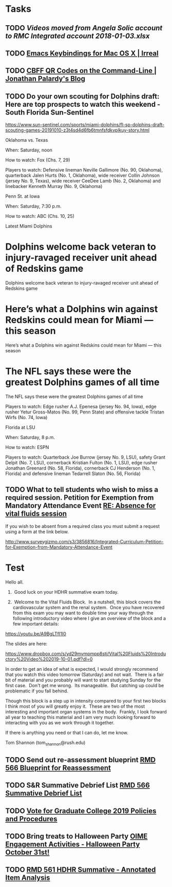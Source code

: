 * Tasks
** TODO [[~/Library/Mobile Documents/com~apple~CloudDocs/Excel/Videos moved from Angela Solic account to RMC Integrated account 2018-01-03.xlsx][Videos moved from Angela Solic account to RMC Integrated account 2018-01-03.xlsx]]

** TODO [[message://%3c90E26D71-F8DA-46AA-B80A-0D86E985F42E@me.com%3E][ Emacs Keybindings for Mac OS X | Irreal]]

** TODO [[message://%3c05455C2B-F5A4-4DF6-B690-C89CDEC6124A@me.com%3E][CBFF QR Codes on the Command-Line | Jonathan Palardy's Blog]]

** TODO Do your own scouting for Dolphins draft: Here are top prospects to watch this weekend - South Florida Sun-Sentinel
https://www.sun-sentinel.com/sports/miami-dolphins/fl-sp-dolphins-draft-scouting-games-20191010-z3t4sd4d6fb6tmnfsfdkvplkuy-story.html

Oklahoma vs. Texas

When: Saturday, noon

How to watch: Fox (Chs. 7, 29)

Players to watch: Defensive lineman Neville Gallimore (No. 90, Oklahoma), quarterback Jalen Hurts (No. 1,
Oklahoma), wide receiver Collin Johnson (jersey No. 9, Texas), wide receiver CeeDee Lamb (No. 2, Oklahoma) and
linebacker Kenneth Murray (No. 9, Oklahoma)

Penn St. at Iowa 

When: Saturday, 7:30 p.m.

How to watch: ABC (Chs. 10, 25)

Latest Miami Dolphins

* Dolphins welcome back veteran to injury-ravaged receiver unit ahead of Redskins game 
Dolphins welcome back veteran to injury-ravaged receiver unit ahead of Redskins game
* Here’s what a Dolphins win against Redskins could mean for Miami — this season 
Here’s what a Dolphins win against Redskins could mean for Miami — this season
* The NFL says these were the greatest Dolphins games of all time 
The NFL says these were the greatest Dolphins games of all time

Players to watch: Edge rusher A.J. Epenesa (jersey No. 94, Iowa), edge rusher Yetur Gross-Matos (No. 99, Penn
State) and offensive tackle Tristan Wirfs (No. 74, Iowa)

Florida at LSU

When: Saturday, 8 p.m.

How to watch: ESPN

Players to watch: Quarterback Joe Burrow (jersey No. 9, LSU), safety Grant Delpit (No. 7, LSU), cornerback
Kristian Fulton (No. 1, LSU), edge rusher Jonathan Greenard (No. 58, Florida), cornerback CJ Henderson (No. 1,
Florida) and defensive lineman Tedarrell Slaton (No. 56, Florida)

** TODO  What to tell students who wish to miss a required session. Petition for Exemption from Mandatory Attendance Event   [[message://%3cd2ea67a783f244099e899d78ee318fa7@RUPW-EXCHMAIL02.rush.edu%3E][RE: Absence for vital fluids session]]


If you wish to be absent from a required class you must submit a request using a form at the link below.

http://www.surveygizmo.com/s3/3856816/Integrated-Curriculum-Petition-for-Exemption-from-Mandatory-Attendance-Event



* Test
Hello all.

1.  Good luck on your HDHR summative exam today.

2.  Welcome to the Vital Fluids Block.  In a nutshell, this block covers the cardiovascular system and the renal system.  Once you have recovered from this exam you may want to double time your way through the following introductory video where I give an overview of the block and a few important details:

https://youtu.be/A9BgLTfI1I0

The slides are here:

https://www.dropbox.com/s/yd29mympmpp8stj/Vital%20Fluids%20Introductory%20Video%202019-10-01.pdf?dl=0

In order to get an idea of what is expected, I would strongly recommend that you watch this video tomorrow (Saturday) and not wait.  There is a fair bit of material and you probably will want to start studying Sunday for the first case.  Don't get me wrong.  Its manageable.  But catching up could be problematic if you fall behind.

Though this block is a step up in intensity compared to your first two blocks I think most of you will greatly enjoy it.  These are two of the most interesting and important organ systems in the body.  Frankly, I look forward all year to teaching this material and I am very much looking forward to interacting with you as we work through it together.

If there is anything you need or that I can do, let me know.

Tom Shannon (tom_shannon@rush.edu)


** TODO Send out re-assessment blueprint [[message://%3c507969FE-0F10-49C5-B55E-C9595A40AC64@rush.edu%3E][RMD 566 Blueprint for Reassessment]]

** TODO S&R Summative Debrief List [[message://%3c2EA2962B-940F-43B4-9FFE-488B5FA77883@rush.edu%3E][RMD 566 Summative Debrief List]]

** TODO [[message://%3c1570814404635.81877@rush.edu%3E][Vote for Graduate College 2019 Policies and Procedures]]

** TODO Bring treats to Halloween Party [[message://%3cae14c8dc42d2444fa3db3a3675dd0d5a@RUPW-EXCHMAIL01.rush.edu%3E][OIME Engagement Activities - Halloween Party October 31st!]]

** TODO [[message://%3cFD6059FA-A066-4CCD-B628-42360CB3DA1A@rush.edu%3E][RMD 561 HDHR Summative - Annotated Item Analysis]]
